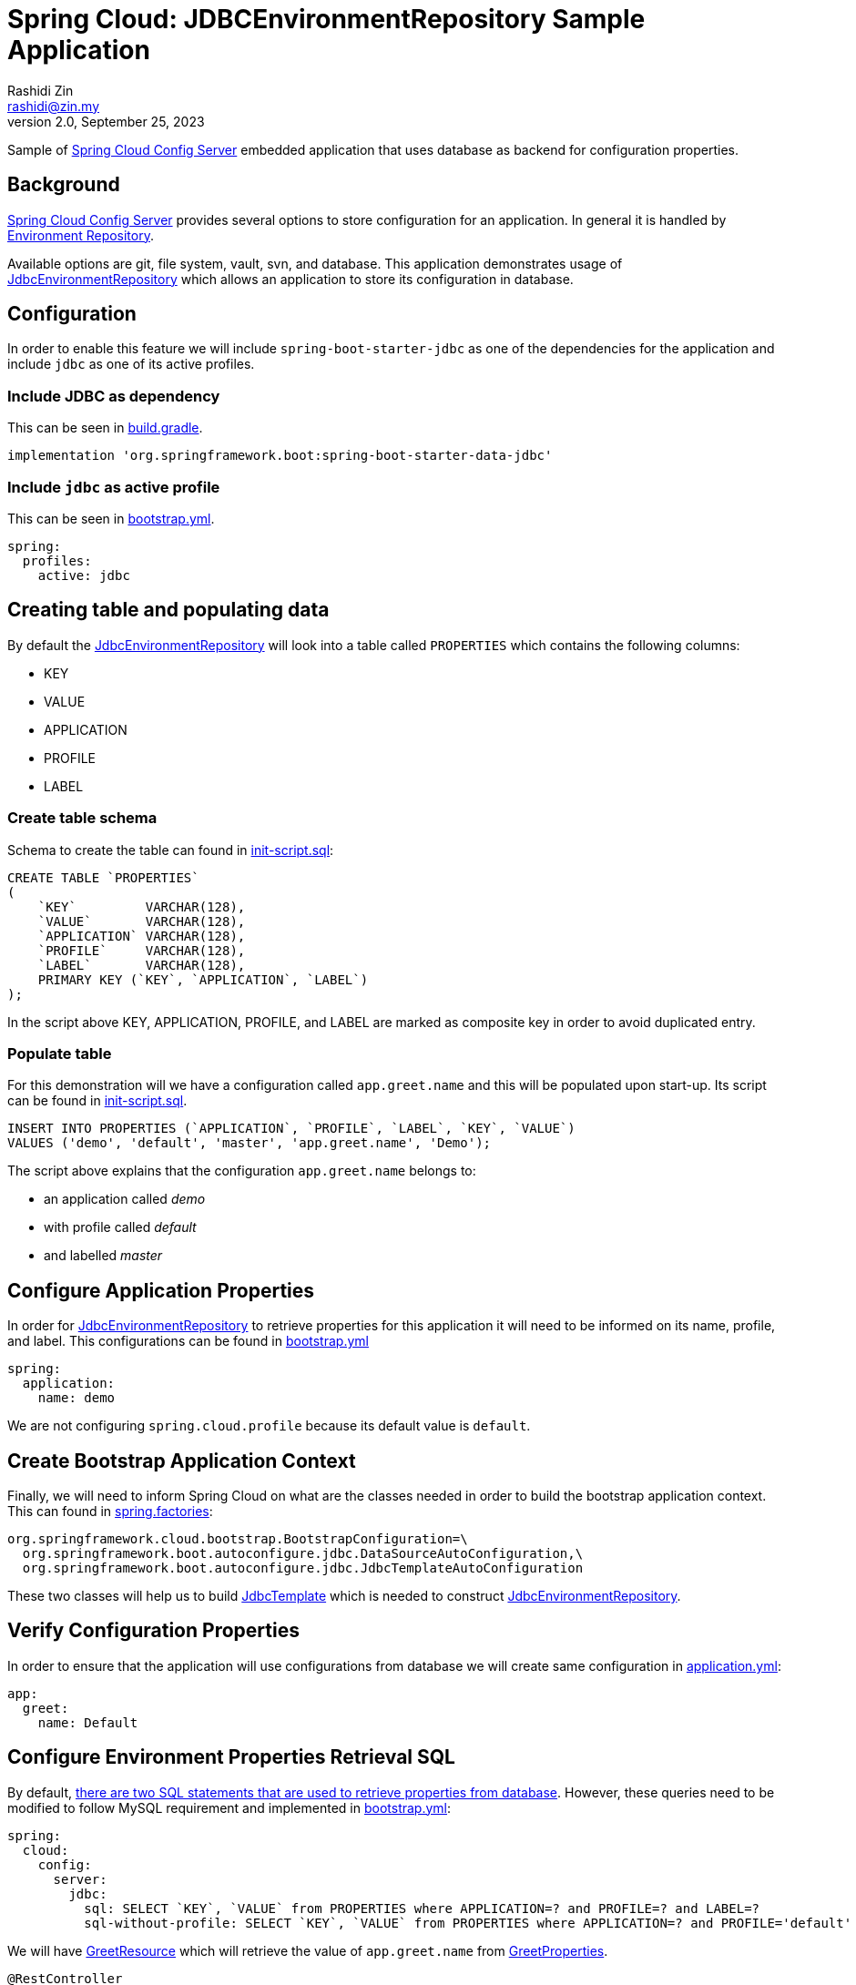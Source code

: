 = Spring Cloud: JDBCEnvironmentRepository Sample Application
:source-highlighter: highlight.js
Rashidi Zin <rashidi@zin.my>
2.0, September 25, 2023
:nofooter:
:icons: font
:url-quickref: https://github.com/rashidi/spring-boot-tutorials/tree/master/cloud-jdbc-env-repo

Sample of https://cloud.spring.io/spring-cloud-config/single/spring-cloud-config.html#_spring_cloud_config_server[Spring Cloud Config Server] embedded application that uses database as backend for configuration properties.


== Background

https://cloud.spring.io/spring-cloud-config/single/spring-cloud-config.html#_spring_cloud_config_server[Spring Cloud Config Server] provides several options to store configuration for an application. In general it is handled
by https://cloud.spring.io/spring-cloud-config/single/spring-cloud-config.html#_environment_repository[Environment Repository].

Available options are git, file system, vault, svn, and database. This application demonstrates usage of https://cloud.spring.io/spring-cloud-config/single/spring-cloud-config.html#_jdbc_backend[JdbcEnvironmentRepository]
which allows an application to store its configuration in database.

== Configuration

In order to enable this feature we will include `spring-boot-starter-jdbc` as one of the dependencies for the application and
include `jdbc` as one of its active profiles.

=== Include JDBC as dependency

This can be seen in link:{url-quickref}/build.gradle[build.gradle].

[source,groovy]
----
implementation 'org.springframework.boot:spring-boot-starter-data-jdbc'
----

=== Include `jdbc` as active profile

This can be seen in link:{url-quickref}/src/main/resources/bootstrap.yml[bootstrap.yml].

[source,yaml]
----
spring:
  profiles:
    active: jdbc
----

== Creating table and populating data

By default the https://cloud.spring.io/spring-cloud-config/single/spring-cloud-config.html#_jdbc_backend[JdbcEnvironmentRepository] will look into a table called `PROPERTIES` which contains the following columns:

* KEY
* VALUE
* APPLICATION
* PROFILE
* LABEL

=== Create table schema

Schema to create the table can found in link:{url-quickref}/src/test/resources/init-script.sql[init-script.sql]:

[source,sql]
----
CREATE TABLE `PROPERTIES`
(
    `KEY`         VARCHAR(128),
    `VALUE`       VARCHAR(128),
    `APPLICATION` VARCHAR(128),
    `PROFILE`     VARCHAR(128),
    `LABEL`       VARCHAR(128),
    PRIMARY KEY (`KEY`, `APPLICATION`, `LABEL`)
);
----

In the script above KEY, APPLICATION, PROFILE, and LABEL are marked as composite key in order to avoid duplicated entry.

=== Populate table

For this demonstration will we have a configuration called `app.greet.name` and this will be populated upon start-up.
Its script can be found in link:{url-quickref}/src/test/resources/init-script.sql[init-script.sql].

[source,sql]
----
INSERT INTO PROPERTIES (`APPLICATION`, `PROFILE`, `LABEL`, `KEY`, `VALUE`)
VALUES ('demo', 'default', 'master', 'app.greet.name', 'Demo');
----

The script above explains that the configuration `app.greet.name` belongs to:

* an application called _demo_
* with profile called _default_
* and labelled _master_

== Configure Application Properties

In order for https://cloud.spring.io/spring-cloud-config/single/spring-cloud-config.html#_jdbc_backend[JdbcEnvironmentRepository] to retrieve properties for this application it will need to be informed on
its name, profile, and label. This configurations can be found in link:{url-quickref}/src/main/resources/bootstrap.yml[bootstrap.yml]

[source,yaml]
----
spring:
  application:
    name: demo
----

We are not configuring `spring.cloud.profile` because its default value is `default`.

== Create Bootstrap Application Context

Finally, we will need to inform Spring Cloud on what are the classes needed in order to build the
bootstrap application context. This can found in link:{url-quickref}/src/main/resources/META-INF/spring.factories[spring.factories]:

[source,text]
----
org.springframework.cloud.bootstrap.BootstrapConfiguration=\
  org.springframework.boot.autoconfigure.jdbc.DataSourceAutoConfiguration,\
  org.springframework.boot.autoconfigure.jdbc.JdbcTemplateAutoConfiguration
----

These two classes will help us to build https://docs.spring.io/spring/docs/current/javadoc-api/org/springframework/jdbc/core/JdbcTemplate.html[JdbcTemplate] which is needed to construct https://github.com/spring-cloud/spring-cloud-config/blob/master/spring-cloud-config-server/src/main/java/org/springframework/cloud/config/server/environment/JdbcEnvironmentRepository.java[JdbcEnvironmentRepository].

== Verify Configuration Properties

In order to ensure that the application will use configurations from database we will create same configuration in link:{url-quickref}/src/main/resources/application.yml[application.yml]:

[source,yaml]
----
app:
  greet:
    name: Default
----

== Configure Environment Properties Retrieval SQL

By default, https://github.com/spring-cloud/spring-cloud-config/blob/main/spring-cloud-config-server/src/main/java/org/springframework/cloud/config/server/environment/JdbcEnvironmentProperties.java#L30[there are two SQL statements that are used to retrieve properties from database].
However, these queries need to be modified to follow MySQL requirement and implemented in link:{url-quickref}/src/main/resources/bootstrap.yml[bootstrap.yml]:

[source,yaml]
----
spring:
  cloud:
    config:
      server:
        jdbc:
          sql: SELECT `KEY`, `VALUE` from PROPERTIES where APPLICATION=? and PROFILE=? and LABEL=?
          sql-without-profile: SELECT `KEY`, `VALUE` from PROPERTIES where APPLICATION=? and PROFILE='default' and LABEL=?
----

We will have link:{url-quickref}/src/main/java/zin/rashidi/boot/cloud/jdbcenvrepo/greet/GreetResource.java[GreetResource] which will retrieve the value of `app.greet.name` from link:{url-quickref}/src/main/java/zin/rashidi/boot/cloud/jdbcenvrepo/greet/GreetProperties.java[GreetProperties].

[source,java]
----
@RestController
class GreetResource {

    private final GreetProperties properties;

    GreetResource(GreetProperties properties) {
        this.properties = properties;
    }

    @GetMapping("/greet")
    public String greet(@RequestParam String greeting) {
        return String.format("%s, my name is %s", greeting, properties.name());
    }

}
----

Next we will have link:{url-quickref}/src/test/java/zin/rashidi/boot/cloud/jdbcenvrepo/CloudJdbcEnvRepoApplicationTests.java[CloudJdbcEnvRepoApplicationTests] class that verifies that the value for `app.greet.name` is *Demo* and not *Default*:

[source,java]
----
@Testcontainers
@SpringBootTest(properties = "spring.datasource.url=jdbc:tc:mysql:8:///test?TC_INITSCRIPT=init-script.sql", webEnvironment = RANDOM_PORT)
class CloudJdbcEnvRepoApplicationTests {

    @Container
    private static final MySQLContainer<?> MYSQL = new MySQLContainer<>("mysql:8");

    @Autowired
    private TestRestTemplate restClient;

	@Test
    @DisplayName("Given app.greet.name is configured to Demo in the database When I call greet Then I should get Hello, my name is Demo")
	void greet() {
        var response = restClient.getForEntity("/greet?greeting={0}", String.class, "Hello");

        assertThat(response.getBody()).isEqualTo("Hello, my name is Demo");
	}

}
----

By executing `greet()` we verify that the returned response is *Hello, my name is Demo* and not *Hello, my name is Default*.
